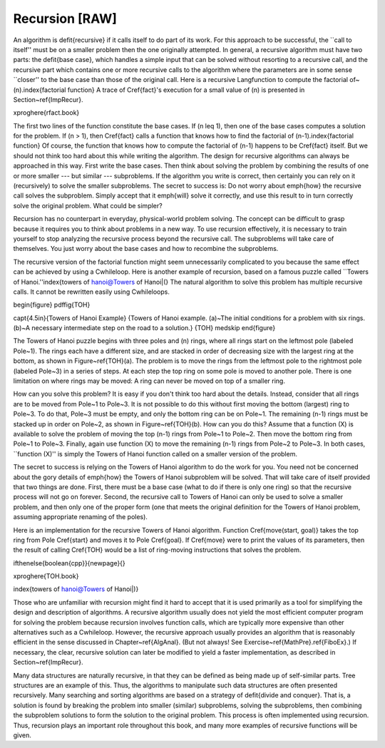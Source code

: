 .. This file is part of the OpenDSA eTextbook project. See
.. http://algoviz.org/OpenDSA for more details.
.. Copyright (c) 2012-2013 by the OpenDSA Project Contributors, and
.. distributed under an MIT open source license.

.. avmetadata:: 
   :author: Cliff Shaffer
   :prerequisites:
   :topic: Math Background

Recursion [RAW]
===============

An algorithm is \defit{recursive} if it calls itself to do part of
its work.
For this approach to be successful, the ``call to itself'' must be on
a smaller problem then the one originally attempted.
In general, a recursive algorithm must have two parts:
the \defit{base case}, which handles
a simple input that can be solved without resorting to a recursive
call, and the recursive part which contains one or more recursive
calls to the algorithm where the parameters are in some sense
``closer'' to the base case than those of the original call.
Here is a recursive \Lang\ function to compute the factorial
of~\(n\).\index{factorial function}
A trace of \Cref{fact}'s execution for a small value
of \(n\) is presented in Section~\ref{ImpRecur}.

\xproghere{rfact.book}

The first two lines of the function constitute the base cases.
If \(n \leq 1\), then one of the base cases computes a solution for
the problem.
If \(n > 1\), then \Cref{fact} calls a function that knows
how to find the factorial of \(n-1\).\index{factorial function}
Of course, the function that knows how to compute the factorial of
\(n-1\) happens to be \Cref{fact} itself.
But we should not think too hard about this while writing the
algorithm.
The design for recursive algorithms can always be approached
in this way.
First write the base cases.
Then think about solving the problem by combining the results of one
or more smaller --- but similar --- subproblems.
If the algorithm you write is correct, then certainly you can rely on
it (recursively) to solve the smaller subproblems.
The secret to success is:
Do not worry about \emph{how} the recursive call solves the subproblem.
Simply accept that it \emph{will} solve it correctly, and use this
result to in turn correctly solve the original problem.
What could be simpler?

Recursion has no counterpart in everyday, physical-world problem solving.
The concept can be difficult to grasp because it requires you to think
about problems in a new way.
To use recursion effectively, it is necessary to train yourself to
stop analyzing the recursive process beyond the recursive call.
The subproblems will take care of themselves.
You just worry about the base cases and how to recombine the
subproblems.

The recursive version of the factorial function might seem
unnecessarily complicated to you because the same effect can be
achieved by using a \Cwhile\ loop.
Here is another example of recursion, based on a famous puzzle called
``Towers of Hanoi.''\index{towers of hanoi@Towers of Hanoi|(}
The natural algorithm to solve this problem has multiple recursive calls.
It cannot be rewritten easily using \Cwhile\ loops.

\begin{figure}
\pdffig{TOH}

\capt{4.5in}{Towers of Hanoi Example}
{Towers of Hanoi example.
(a)~The initial conditions for a problem with six rings.
(b)~A necessary intermediate step on the road to a solution.}
{TOH}
\medskip
\end{figure}

The Towers of Hanoi puzzle begins with three poles and \(n\) rings,
where all rings start on the leftmost pole (labeled Pole~1).
The rings each have a different size, and are stacked in order of
decreasing size with the largest ring at the bottom, as shown in
Figure~\ref{TOH}(a).
The problem is to move the rings from the leftmost pole to the
rightmost pole (labeled Pole~3) in a series of steps.
At each step the top ring on some pole is moved to another pole.
There is one limitation on where rings may be moved:
A ring can never be moved on top of a smaller ring.

How can you solve this problem?
It is easy if you don't think too hard about the details.
Instead, consider that all rings are to be moved from Pole~1 to Pole~3.
It is not possible to do this without first moving the bottom
(largest) ring to Pole~3.
To do that, Pole~3 must be empty, and only the bottom ring can be on
Pole~1.
The remaining \(n-1\) rings must be stacked up in order
on Pole~2, as shown in Figure~\ref{TOH}(b).
How can you do this?
Assume that a function \(X\) is available to solve the
problem of moving the top \(n-1\) rings from Pole~1 to Pole~2.
Then move the bottom ring from Pole~1 to Pole~3.
Finally, again use function \(X\) to move the
remaining \(n-1\) rings from Pole~2 to Pole~3.
In both cases, ``function \(X\)'' is simply the Towers of Hanoi
function called on a smaller version of the problem.

The secret to success is relying on the Towers of Hanoi
algorithm to do the work for you.
You need not be concerned about the gory details of \emph{how} the
Towers of Hanoi subproblem will be solved.
That will take care of itself provided that two things are done.
First, there must be a base case (what to do if there is only one
ring) so that the recursive process will not go on forever.
Second, the recursive call to Towers of Hanoi can only be used to
solve a smaller problem, and then only one of the proper form (one
that meets the original definition for the Towers of Hanoi problem,
assuming appropriate renaming of the poles).

Here is an implementation for the recursive Towers of Hanoi
algorithm.
Function \Cref{move(start, goal)} takes the top ring from Pole
\Cref{start} and moves it to Pole \Cref{goal}.
If \Cref{move} were to print the values of its parameters,
then the result of calling \Cref{TOH} would be a list of
ring-moving instructions that solves the problem.

\ifthenelse{\boolean{cpp}}{\newpage}{}

\xproghere{TOH.book}

\index{towers of hanoi@Towers of Hanoi|)}

Those who are unfamiliar with recursion might find it hard to
accept that it is used primarily as a tool for simplifying the design
and description of algorithms.
A recursive algorithm usually does not yield the most efficient
computer program for solving the problem because recursion involves
function calls, which are typically more expensive than other
alternatives such as a \Cwhile\ loop.
However, the recursive approach usually provides an algorithm that is
reasonably efficient in the sense discussed in Chapter~\ref{AlgAnal}.
(But not always!  See Exercise~\ref{MathPre}.\ref{FiboEx}.)
If necessary, the clear, recursive solution can later be modified to
yield a faster implementation, as described in Section~\ref{ImpRecur}.

Many data structures are naturally recursive, in that they can be
defined as being made up of self-similar parts.
Tree structures are an example of this.
Thus, the algorithms to manipulate such data structures are often
presented recursively.
Many searching and sorting algorithms are based on a strategy of
\defit{divide and conquer}.
That is, a solution is found by breaking the problem into smaller
(similar) subproblems, solving the subproblems, then combining the
subproblem solutions to form the solution to the original problem.
This process is often implemented using recursion.
Thus, recursion plays an important role throughout this book, and many 
more examples of recursive functions will be given.
